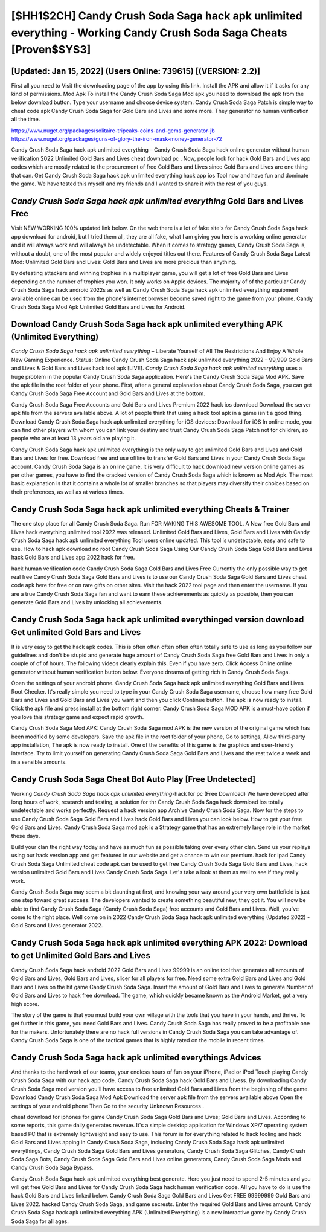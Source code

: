 [$HH1$2CH] Candy Crush Soda Saga hack apk unlimited everything - Working Candy Crush Soda Saga Cheats [Proven$$YS3]
=========

[Updated: Jan 15, 2022] (Users Online: 739615) [(VERSION: 2.2)]
---------

First all you need to Visit the downloading page of the app by using this link.  Install the APK and allow it if it asks for any kind of permissions.  Mod Apk To install the Candy Crush Soda Saga Mod apk you need to download the apk from the below download button.  Type your username and choose device system. Candy Crush Soda Saga Patch is simple way to cheat code apk Candy Crush Soda Saga for Gold Bars and Lives and some more.  They generator no human verification all the time.

https://www.nuget.org/packages/solitaire-tripeaks-coins-and-gems-generator-jb
https://www.nuget.org/packages/guns-of-glory-the-iron-mask-money-generator-72


Candy Crush Soda Saga hack apk unlimited everything – Candy Crush Soda Saga hack online generator without human verification 2022 Unlimited Gold Bars and Lives cheat download pc . Now, people look for hack Gold Bars and Lives app codes which are mostly related to the procurement of free Gold Bars and Lives since Gold Bars and Lives are one thing that can. Get Candy Crush Soda Saga hack apk unlimited everything hack app ios Tool now and have fun and dominate the game.  We have tested this myself and my friends and I wanted to share it with the rest of you guys.

*Candy Crush Soda Saga hack apk unlimited everything* Gold Bars and Lives Free
---------

Visit NEW WORKING 100% updated link below. On the web there is a lot of fake site's for Candy Crush Soda Saga hack app download for android, but I tried them all, they are all fake, what I am giving you here is a working online generator and it will always work and will always be undetectable. When it comes to strategy games, Candy Crush Soda Saga is, without a doubt, one of the most popular and widely enjoyed titles out there.  Features of Candy Crush Soda Saga Latest Mod: Unlimited Gold Bars and Lives: Gold Bars and Lives are more precious than anything.

By defeating attackers and winning trophies in a multiplayer game, you will get a lot of free Gold Bars and Lives depending on the number of trophies you won. It only works on Apple devices. The majority of of the particular Candy Crush Soda Saga hack android 2022s as well as Candy Crush Soda Saga hack apk unlimited everything equipment available online can be used from the phone's internet browser become saved right to the game from your phone.  Candy Crush Soda Saga Mod Apk Unlimited Gold Bars and Lives for Android.


Download Candy Crush Soda Saga hack apk unlimited everything APK (Unlimited Everything)
---------

*Candy Crush Soda Saga hack apk unlimited everything* – Liberate Yourself of All The Restrictions And Enjoy A Whole New Gaming Experience. Status: Online Candy Crush Soda Saga hack apk unlimited everything 2022 – 99,999 Gold Bars and Lives & Gold Bars and Lives hack tool apk [LIVE]. *Candy Crush Soda Saga hack apk unlimited everything* uses a huge problem in the popular Candy Crush Soda Saga application.  Here's the Candy Crush Soda Saga Mod APK.  Save the apk file in the root folder of your phone.  First, after a general explanation about Candy Crush Soda Saga, you can get Candy Crush Soda Saga Free Account and Gold Bars and Lives at the bottom.

Candy Crush Soda Saga Free Accounts and Gold Bars and Lives Premium 2022 hack ios download Download the server apk file from the servers available above.  A lot of people think that using a hack tool apk in a game isn't a good thing.  Download Candy Crush Soda Saga hack apk unlimited everything for iOS devices: Download for iOS In online mode, you can find other players with whom you can link your destiny and trust Candy Crush Soda Saga Patch not for children, so people who are at least 13 years old are playing it.

Candy Crush Soda Saga hack apk unlimited everything is the only way to get unlimited Gold Bars and Lives and Gold Bars and Lives for free.  Download free and use offline to transfer Gold Bars and Lives in your Candy Crush Soda Saga account.  Candy Crush Soda Saga is an online game, it is very difficult to hack download new version online games as per other games, you have to find the cracked version of Candy Crush Soda Saga which is known as Mod Apk.  The most basic explanation is that it contains a whole lot of smaller branches so that players may diversify their choices based on their preferences, as well as at various times.

Candy Crush Soda Saga hack apk unlimited everything Cheats & Trainer
---------

The one stop place for all Candy Crush Soda Saga. Run FOR MAKING THIS AWESOME TOOL.  A New free Gold Bars and Lives hack everything unlimited tool 2022 was released.  Unlimited Gold Bars and Lives, Gold Bars and Lives with Candy Crush Soda Saga hack apk unlimited everything Tool users online updated.  This tool is undetectable, easy and safe to use.  How to hack apk download no root Candy Crush Soda Saga Using Our Candy Crush Soda Saga Gold Bars and Lives hack Gold Bars and Lives app 2022 hack for free.

hack human verification code Candy Crush Soda Saga Gold Bars and Lives Free Currently the only possible way to get real free Candy Crush Soda Saga Gold Bars and Lives is to use our Candy Crush Soda Saga Gold Bars and Lives cheat code apk here for free or on rare gifts on other sites.  Visit the hack 2022 tool page and then enter the username.  If you are a true Candy Crush Soda Saga fan and want to earn these achievements as quickly as possible, then you can generate Gold Bars and Lives by unlocking all achievements.

Candy Crush Soda Saga hack apk unlimited everythinged version download Get unlimited Gold Bars and Lives
---------

It is very easy to get the hack apk codes.  This is often often often often often totally safe to use as long as you follow our guidelines and don't be stupid and generate huge amount of Candy Crush Soda Saga free Gold Bars and Lives in only a couple of of of hours.  The following videos clearly explain this. Even if you have zero. Click Access Online online generator without human verification button below.  Everyone dreams of getting rich in Candy Crush Soda Saga.

Open the settings of your android phone.  Candy Crush Soda Saga hack apk unlimited everything Gold Bars and Lives Root Checker. It's really simple you need to type in your Candy Crush Soda Saga username, choose how many free Gold Bars and Lives and Gold Bars and Lives you want and then you click Continue button.  The apk is now ready to install. Click the apk file and press install at the bottom right corner. Candy Crush Soda Saga MOD APK is a must-have option if you love this strategy game and expect rapid growth.

Candy Crush Soda Saga Mod APK: Candy Crush Soda Saga mod APK is the new version of the original game which has been modified by some developers.  Save the apk file in the root folder of your phone, Go to settings, Allow third-party app installation, The apk is now ready to install.  One of the benefits of this game is the graphics and user-friendly interface.  Try to limit yourself on generating Candy Crush Soda Saga Gold Bars and Lives and the rest twice a week and in a sensible amounts.

Candy Crush Soda Saga Cheat Bot Auto Play [Free Undetected]
---------

Working *Candy Crush Soda Saga hack apk unlimited everything*-hack for pc (Free Download) We have developed after long hours of work, research and testing, a solution for thr Candy Crush Soda Saga hack download ios totally undetectable and works perfectly.  Request a hack version app Archive Candy Crush Soda Saga.  Now for the steps to use Candy Crush Soda Saga Gold Bars and Lives hack Gold Bars and Lives you can look below.  How to get your free Gold Bars and Lives.  Candy Crush Soda Saga mod apk is a Strategy game that has an extremely large role in the market these days.

Build your clan the right way today and have as much fun as possible taking over every other clan. Send us your replays using our hack version app and get featured in our website and get a chance to win our premium. hack for ipad Candy Crush Soda Saga Unlimited cheat code apk can be used to get free Candy Crush Soda Saga Gold Bars and Lives, hack version unlimited Gold Bars and Lives Candy Crush Soda Saga. Let's take a look at them as well to see if they really work.

Candy Crush Soda Saga may seem a bit daunting at first, and knowing your way around your very own battlefield is just one step toward great success. The developers wanted to create something beautiful new, they got it.  You will now be able to find Candy Crush Soda Saga (Candy Crush Soda Saga) free accounts and Gold Bars and Lives.  Well, you've come to the right place.  Well come on in 2022 Candy Crush Soda Saga hack apk unlimited everything (Updated 2022) - Gold Bars and Lives generator 2022.

**Candy Crush Soda Saga hack apk unlimited everything** APK 2022: Download to get Unlimited Gold Bars and Lives
---------

Candy Crush Soda Saga hack android 2022 Gold Bars and Lives 99999 is an online tool that generates all amounts of Gold Bars and Lives, Gold Bars and Lives, slicer for all players for free. Need some extra Gold Bars and Lives and Gold Bars and Lives on the hit game Candy Crush Soda Saga.  Insert the amount of Gold Bars and Lives to generate Number of Gold Bars and Lives to hack free download.  The game, which quickly became known as the Android Market, got a very high score.

The story of the game is that you must build your own village with the tools that you have in your hands, and thrive. To get further in this game, you need Gold Bars and Lives. Candy Crush Soda Saga has really proved to be a profitable one for the makers.  Unfortunately there are no hack full versions in Candy Crush Soda Saga you can take advantage of.  Candy Crush Soda Saga is one of the tactical games that is highly rated on the mobile in recent times.

Candy Crush Soda Saga hack apk unlimited everythings Advices
---------

And thanks to the hard work of our teams, your endless hours of fun on your iPhone, iPad or iPod Touch playing Candy Crush Soda Saga with our hack app code. Candy Crush Soda Saga hack Gold Bars and Livess.  By downloading Candy Crush Soda Saga mod version you'll have access to free unlimited Gold Bars and Lives from the beginning of the game.  Download Candy Crush Soda Saga Mod Apk Download the server apk file from the servers available above Open the settings of your android phone Then Go to the security Unknown Resources .

cheat download for iphones for game Candy Crush Soda Saga Gold Bars and Lives; Gold Bars and Lives. According to some reports, this game daily generates revenue. It's a simple desktop application for Windows XP/7 operating system based PC that is extremely lightweight and easy to use.  This forum is for everything related to hack tooling and hack Gold Bars and Lives apping in Candy Crush Soda Saga, including Candy Crush Soda Saga hack apk unlimited everythings, Candy Crush Soda Saga Gold Bars and Lives generators, Candy Crush Soda Saga Glitches, Candy Crush Soda Saga Bots, Candy Crush Soda Saga Gold Bars and Lives online generators, Candy Crush Soda Saga Mods and Candy Crush Soda Saga Bypass.

Candy Crush Soda Saga hack apk unlimited everything best generate.  Here you just need to spend 2-5 minutes and you will get free Gold Bars and Lives for Candy Crush Soda Saga hack human verification code. All you have to do is use the hack Gold Bars and Lives linked below.  Candy Crush Soda Saga Gold Bars and Lives Get FREE 99999999 Gold Bars and Lives 2022. hacked Candy Crush Soda Saga, and game secrests.  Enter the required Gold Bars and Lives amount.  Candy Crush Soda Saga hack apk unlimited everything APK (Unlimited Everything) is a new interactive game by Candy Crush Soda Saga for all ages.